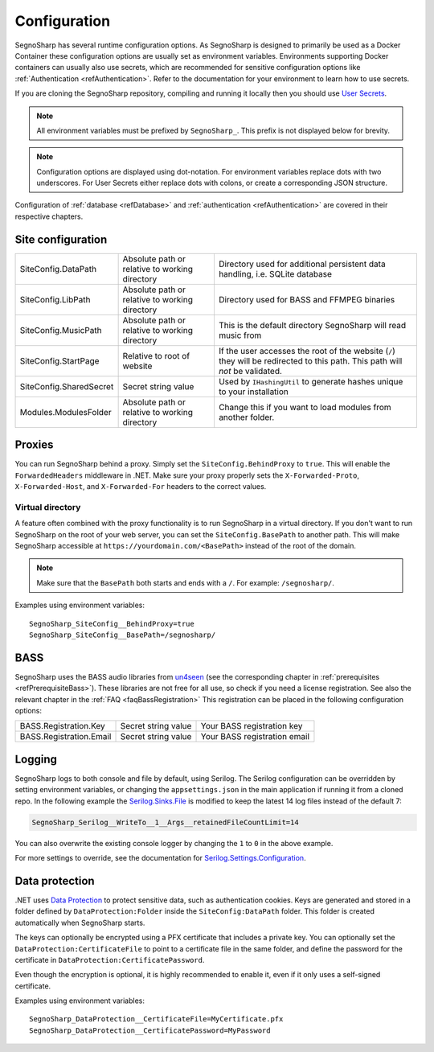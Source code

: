 .. _refConfiguration:

#############
Configuration
#############

SegnoSharp has several runtime configuration options.
As SegnoSharp is designed to primarily be used as a Docker Container these configuration options are usually set as environment variables.
Environments supporting Docker containers can usually also use secrets, which are recommended for sensitive configuration options like :ref:`Authentication <refAuthentication>`.
Refer to the documentation for your environment to learn how to use secrets.

If you are cloning the SegnoSharp repository, compiling and running it locally then you should use `User Secrets <https://learn.microsoft.com/en-us/aspnet/core/security/app-secrets>`_.

.. note:: All environment variables must be prefixed by ``SegnoSharp_``. This prefix is not displayed below for brevity.

.. note:: Configuration options are displayed using dot-notation. For environment variables replace dots with two underscores. For User Secrets either replace dots with colons, or create a corresponding JSON structure.

Configuration of :ref:`database <refDatabase>` and :ref:`authentication <refAuthentication>` are covered in their respective chapters.

.. _refConfigurationDatapath:

********************
Site configuration
********************

+-------------------------+------------------------------------------------+------------------------------------------------------------------------------+
| SiteConfig.DataPath     | Absolute path or relative to working directory | Directory used for additional persistent data handling, i.e. SQLite database |
+-------------------------+------------------------------------------------+------------------------------------------------------------------------------+
| SiteConfig.LibPath      | Absolute path or relative to working directory | Directory used for BASS and FFMPEG binaries                                  |
+-------------------------+------------------------------------------------+------------------------------------------------------------------------------+
| SiteConfig.MusicPath    | Absolute path or relative to working directory | This is the default directory SegnoSharp will read music from                |
+-------------------------+------------------------------------------------+------------------------------------------------------------------------------+
| SiteConfig.StartPage    | Relative to root of website                    | If the user accesses the root of the website (``/``) they will be redirected |
|                         |                                                | to this path. This path will *not* be validated.                             |
+-------------------------+------------------------------------------------+------------------------------------------------------------------------------+
| SiteConfig.SharedSecret | Secret string value                            | Used by ``IHashingUtil`` to generate hashes unique to your installation      |
+-------------------------+------------------------------------------------+------------------------------------------------------------------------------+
| Modules.ModulesFolder   | Absolute path or relative to working directory | Change this if you want to load modules from another folder.                 |
+-------------------------+------------------------------------------------+------------------------------------------------------------------------------+

*******
Proxies
*******

You can run SegnoSharp behind a proxy. Simply set the ``SiteConfig.BehindProxy`` to ``true``.
This will enable the ``ForwardedHeaders`` middleware in .NET. Make sure your proxy properly sets the ``X-Forwarded-Proto``, ``X-Forwarded-Host``, and ``X-Forwarded-For`` headers to the correct values.

Virtual directory
=================

A feature often combined with the proxy functionality is to run SegnoSharp in a virtual directory.
If you don't want to run SegnoSharp on the root of your web server, you can set the ``SiteConfig.BasePath`` to another path.
This will make SegnoSharp accessible at ``https://yourdomain.com/<BasePath>`` instead of the root of the domain.

.. note:: Make sure that the ``BasePath`` both starts and ends with a ``/``. For example: ``/segnosharp/``.

Examples using environment variables:

::

    SegnoSharp_SiteConfig__BehindProxy=true
    SegnoSharp_SiteConfig__BasePath=/segnosharp/

.. _refConfigurationBass:

****
BASS
****

SegnoSharp uses the BASS audio libraries from `un4seen <https://www.un4seen.com/bass.html>`_ (see the corresponding chapter in :ref:`prerequisites <refPrerequisiteBass>`).
These libraries are not free for all use, so check if you need a license registration. See also the relevant chapter in the :ref:`FAQ <faqBassRegistration>`
This registration can be placed in the following configuration options:

+---------------------------+---------------------+------------------------------+
| BASS.Registration.Key     | Secret string value | Your BASS registration key   |
+---------------------------+---------------------+------------------------------+
| BASS.Registration.Email   | Secret string value | Your BASS registration email |
+---------------------------+---------------------+------------------------------+


*******
Logging
*******

SegnoSharp logs to both console and file by default, using Serilog. The Serilog configuration can be overridden by setting environment variables, or changing the ``appsettings.json`` in the main application if running it from a cloned repo.
In the following example the `Serilog.Sinks.File <https://github.com/serilog/serilog-sinks-file>`_ is modified to keep the latest 14 log files instead of the default 7:

.. code-block:: bash

    SegnoSharp_Serilog__WriteTo__1__Args__retainedFileCountLimit=14

You can also overwrite the existing console logger by changing the ``1`` to ``0`` in the above example.

For more settings to override, see the documentation for `Serilog.Settings.Configuration <https://github.com/serilog/serilog-settings-configuration>`_.

***************
Data protection
***************

.NET uses `Data Protection <https://learn.microsoft.com/en-us/aspnet/core/security/data-protection/introduction>`_ to protect sensitive data, such as authentication cookies.
Keys are generated and stored in a folder defined by ``DataProtection:Folder`` inside the ``SiteConfig:DataPath`` folder.
This folder is created automatically when SegnoSharp starts.

The keys can optionally be encrypted using a PFX certificate that includes a private key.
You can optionally set the ``DataProtection:CertificateFile`` to point to a certificate file in the same folder,
and define the password for the certificate in ``DataProtection:CertificatePassword``.

Even though the encryption is optional, it is highly recommended to enable it, even if it only uses a self-signed certificate.

Examples using environment variables:

::

    SegnoSharp_DataProtection__CertificateFile=MyCertificate.pfx
    SegnoSharp_DataProtection__CertificatePassword=MyPassword